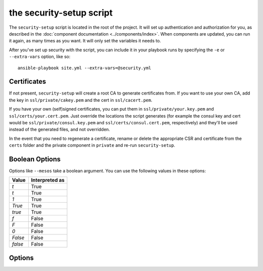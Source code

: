 the security-setup script
=========================

The ``security-setup`` script is located in the root of the project. It will set
up authentication and authorization for you, as described in the :doc:`component
documentation <../components/index>`. When components are updated, you can run
it again, as many times as you want. It will only set the variables it needs to.

After you've set up security with the script, you can include it in your
playbook runs by specifying the ``-e`` or ``--extra-vars`` option, like so::

    ansible-playbook site.yml --extra-vars=@security.yml

Certificates
------------

If not present, ``security-setup`` will create a root CA to generate
certificates from. If you want to use your own CA, add the key in
``ssl/private/cakey.pem`` and the cert in ``ssl/cacert.pem``.

If you have your own (self)signed certificates, you can put them in
``ssl/private/your.key.pem`` and ``ssl/certs/your.cert.pem``. Just override the
locations the script generates (for example the consul key and cert would be
``ssl/private/consul.key.pem`` and ``ssl/certs/consul.cert.pem``, respectively)
and they'll be used instead of the generated files, and not overridden.

In the event that you need to regenerate a certificate, rename or delete the
appropriate CSR and certificate from the ``certs`` folder and the private
component in ``private`` and re-run ``security-setup``.

Boolean Options
---------------

Options like ``--mesos`` take a boolean argument. You can use the following
values in these options:

======= ==============
Value   Interpreted as
======= ==============
`t`     True
`t`     True
`1`     True
`True`  True
`true`  True
`f`     False
`F`     False
`0`     False
`False` False
`false` False
======= ==============

Options
-------

.. program:: security-setup

.. option:: -h, --help

   Show the help message and exit

.. option:: --no-verify-certificates

   By default ``security-setup`` will verify certificates when it runs, to make
   sure they're still valid. However, do the way OpenSSL handles verification
   errors this check may be somewhat brittle. If this gives you trouble, disable
   it by specifying this flag.

.. option:: --change-admin-password

   ``security-setup`` will normally ask for an admin password only if it doesn't
   already have one. Setting this option will cause ``security-setup`` to
   re-prompt for the admin password.

.. option:: --enable

   Enable (or disable, if False) all security. This overrides all other options.

   Default: ``True``

.. option:: --consul

   Enable Consul security. This overrides all other Consul options.

   Default: ``True``

.. option:: --mesos

   Enable Mesos security. This overrides all other Mesos options.

   Default: ``True``

.. option:: --marathon

   Enable Marathon security. This overrides all other Marathon options.

   Default: ``True``

.. option:: --iptables

   Use iptables rules. This overrides all other options related to iptables.

   Default: ``True``

.. option:: --cert-country

   Country to be used for certificates

   default: ``US``

.. option:: --cert-state

   State/region to be used for certificates

   default: ``New York``

.. option:: --cert-locality

   Locality to be used for certificates

   default: ``Anytown``

.. option:: --cert-organization

   Organization to be used for certificates

   default: ``Example Company Inc``

.. option:: --cert-unit

   Operational unit to be used for certificates

   default: ``Operations``

.. option:: --cert-email

   Contact email to use for certificates

   default: ``operations@example.com``

.. option:: --consul-location

   Location Consul will be accessed at. This will be used as the common name in
   the Consul certificate.

   default: ``consul.example.com``

.. option:: --nginx-location

   Location nginx will be accessed at. This will be used as the common name in
   the nginx certificate.

   default: ``nginx.example.com``

.. option:: --consul-auth

   enable Consul authentication

   default: ``True``

.. option:: --consul-ssl

   enable Consul SSL

   default: ``True``

.. option:: --consul-acl

   enable Consul ACLs

   default: ``True``

.. option:: --mesos-ssl

   enable Mesos SSL

   default: ``True``

.. option:: --mesos-auth

   enable Mesos authentication

   default: ``True``

.. option:: --mesos-framework-auth

   enable Mesos framework authentication

   default: ``True``

.. option:: --mesos-follower-auth

   enable Mesos follower authentication

   default: ``True``

.. option:: --mesos-iptables

   enable Mesos iptables rules to restrict access

   default: ``True``

.. option:: --marathon-ssl

   enable Marathon SSL

   default: ``True``

.. option:: --marathon-auth

   enable Marathon authentication

   default: ``True``

.. option:: --marathon-iptables

   enable Marathon iptables rules to restrict access

   default: ``True``
